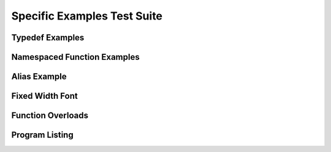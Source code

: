 
Specific Examples Test Suite
============================


Typedef Examples
----------------

.. doxygenindex::
   :path: ../examples/specific/typedef/xml
   :no-link:


Namespaced Function Examples
----------------------------

.. doxygenfunction:: testnamespace::NamespacedClassTest::function
   :path: ../examples/specific/class/xml
   :no-link:

.. doxygenfunction:: testnamespace::ClassTest::function
   :path: ../examples/specific/class/xml
   :no-link:

.. doxygenfunction:: testnamespace::ClassTest::anotherFunction
   :path: ../examples/specific/class/xml
   :no-link:

.. doxygenfunction:: ClassTest::function
   :path: ../examples/specific/class/xml
   :no-link:

.. doxygenfunction:: ClassTest::anotherFunction
   :path: ../examples/specific/class/xml
   :no-link:

Alias Example
-------------

.. doxygenfunction:: frob_foos
   :path: ../examples/specific/alias/xml
   :no-link:

Fixed Width Font
----------------

.. doxygenclass:: Out
   :path: ../examples/specific/fixedwidthfont/xml
   :members:
   :no-link:

Function Overloads
------------------

.. doxygenfunction:: f(int, int)
   :project: functionOverload

.. doxygenfunction:: f(double, double)
   :project: functionOverload

.. doxygenfunction:: test::g(int,int)
   :project: functionOverload

.. doxygenfunction:: test::g(double, double)
   :project: functionOverload

.. doxygenfunction:: h(std::string, MyType)
   :project: functionOverload

.. doxygenfunction:: h(std::string, MyOtherType)
   :project: functionOverload

.. doxygenfunction:: h(std::string, int)
   :project: functionOverload

Program Listing
---------------

.. doxygenfunction:: center
   :project: programlisting
